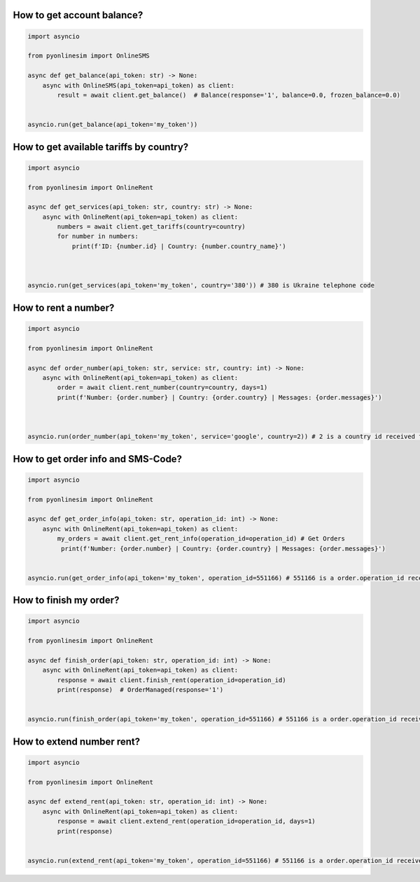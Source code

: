 How to get account balance?
-------------------------------


.. code-block:: python

    import asyncio

    from pyonlinesim import OnlineSMS

    async def get_balance(api_token: str) -> None:
        async with OnlineSMS(api_token=api_token) as client:
            result = await client.get_balance()  # Balance(response='1', balance=0.0, frozen_balance=0.0)


    asyncio.run(get_balance(api_token='my_token'))

How to get available tariffs by country?
------------------------------------------


.. code-block:: python

    import asyncio

    from pyonlinesim import OnlineRent

    async def get_services(api_token: str, country: str) -> None:
        async with OnlineRent(api_token=api_token) as client:
            numbers = await client.get_tariffs(country=country)
            for number in numbers:
                print(f'ID: {number.id} | Country: {number.country_name}')



    asyncio.run(get_services(api_token='my_token', country='380')) # 380 is Ukraine telephone code

How to rent a number?
------------------------


.. code-block:: python

    import asyncio

    from pyonlinesim import OnlineRent

    async def order_number(api_token: str, service: str, country: int) -> None:
        async with OnlineRent(api_token=api_token) as client:
            order = await client.rent_number(country=country, days=1)
            print(f'Number: {order.number} | Country: {order.country} | Messages: {order.messages}')



    asyncio.run(order_number(api_token='my_token', service='google', country=2)) # 2 is a country id received from get_services method.


How to get order info and SMS-Code?
-----------------------------------------


.. code-block:: python

    import asyncio

    from pyonlinesim import OnlineRent

    async def get_order_info(api_token: str, operation_id: int) -> None:
        async with OnlineRent(api_token=api_token) as client:
            my_orders = await client.get_rent_info(operation_id=operation_id) # Get Orders
             print(f'Number: {order.number} | Country: {order.country} | Messages: {order.messages}')


    asyncio.run(get_order_info(api_token='my_token', operation_id=551166) # 551166 is a order.operation_id received from order_number method.

How to finish my order?
------------------------------


.. code-block:: python

    import asyncio

    from pyonlinesim import OnlineRent

    async def finish_order(api_token: str, operation_id: int) -> None:
        async with OnlineRent(api_token=api_token) as client:
            response = await client.finish_rent(operation_id=operation_id)
            print(response)  # OrderManaged(response='1')


    asyncio.run(finish_order(api_token='my_token', operation_id=551166) # 551166 is a order.operation_id received from order_number method.

How to extend number rent?
------------------------------


.. code-block:: python

    import asyncio

    from pyonlinesim import OnlineRent

    async def extend_rent(api_token: str, operation_id: int) -> None:
        async with OnlineRent(api_token=api_token) as client:
            response = await client.extend_rent(operation_id=operation_id, days=1)
            print(response)


    asyncio.run(extend_rent(api_token='my_token', operation_id=551166) # 551166 is a order.operation_id received from order_number method.
